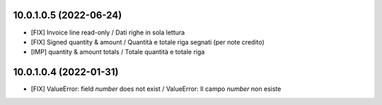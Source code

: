 10.0.1.0.5 (2022-06-24)
~~~~~~~~~~~~~~~~~~~~~~~

* [FIX] Invoice line read-only / Dati righe in sola lettura
* [FIX] Signed quantity & amount / Quantità e totale riga segnati (per note credito)
* [IMP] quantity & amount totals / Totale quantità e totale riga


10.0.1.0.4 (2022-01-31)
~~~~~~~~~~~~~~~~~~~~~~~

* [FIX] ValueError: field `number` does not exist / ValueError: Il campo `number` non esiste
